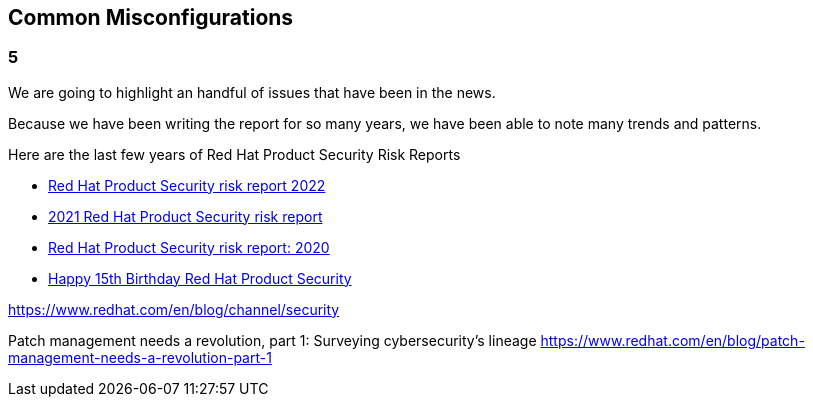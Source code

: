 == Common Misconfigurations

=== 5
We are going to highlight an handful of issues that have been in the news.

Because we have been writing the report for so many years, we have been able to note many trends and patterns. 

Here are the last few years of Red Hat Product Security Risk Reports

* https://www.redhat.com/en/resources/product-security-risk-report-2022[Red Hat Product Security risk report 2022]
* https://www.redhat.com/en/resources/product-security-risk-report-detail[2021 Red Hat Product Security risk report]
* https://www.redhat.com/en/resources/product-security-risk-report-2020[Red Hat Product Security risk report: 2020]
* https://access.redhat.com/blogs/766093/posts/2695561[Happy 15th Birthday Red Hat Product Security]




https://www.redhat.com/en/blog/channel/security

Patch management needs a revolution, part 1: Surveying cybersecurity’s lineage
https://www.redhat.com/en/blog/patch-management-needs-a-revolution-part-1
